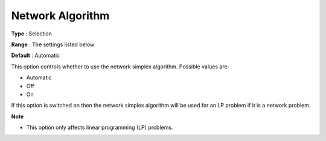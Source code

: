 .. _GUROBI_Simplex_-_Network_Algorithm:


Network Algorithm
=================



**Type** :	Selection	

**Range** :	The settings listed below	

**Default** :	Automatic	



This option controls whether to use the network simplex algorithm. Possible values are:



*	Automatic
*	Off
*	On




If this option is switched on then the network simplex algorithm will be used for an LP problem if it is a network problem.





**Note** 

*	This option only affects linear programming (LP) problems.
